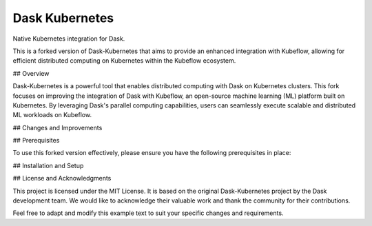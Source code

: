 Dask Kubernetes
===============


.. image:: https://github.com/dask/dask-kubernetes/workflows/CI/badge.svg
   :target: https://github.com/dask/dask-kubernetes/actions?query=workflow%3ACI

.. image:: https://img.shields.io/readthedocs/dask-kubernetes?color=%232980B9&logo=read-the-docs&logoColor=white
   :target: https://kubernetes.dask.org/
   :alt: Read the Docs

.. image:: https://img.shields.io/readthedocs/dask-kubernetes?color=%232980B9&label=developer%20docs&logo=read-the-docs&logoColor=white
   :target: https://kubernetes.dask.org/releasing.html
   :alt: Read the Docs Developer

.. image:: https://img.shields.io/pypi/v/dask-kubernetes
   :target: https://pypi.org/project/dask-kubernetes/
   :alt: PyPI

.. image:: https://img.shields.io/conda/vn/conda-forge/dask-kubernetes
   :target: https://anaconda.org/conda-forge/dask-kubernetes
   :alt: Conda Forge

.. image:: https://img.shields.io/badge/python%20support-3.8%7C3.9%7C3.10-blue
   :target: https://kubernetes.dask.org/en/latest/installing.html#supported-versions
   :alt: Python Support

.. image:: https://img.shields.io/badge/Kubernetes%20support-1.22%7C1.23%7C1.24%7C1.25-blue
   :target: https://kubernetes.dask.org/en/latest/installing.html#supported-versions
   :alt: Kubernetes Support


Native Kubernetes integration for Dask.

This is a forked version of Dask-Kubernetes that aims to provide an enhanced integration with Kubeflow, allowing for efficient distributed computing on Kubernetes within the Kubeflow ecosystem.

## Overview

Dask-Kubernetes is a powerful tool that enables distributed computing with Dask on Kubernetes clusters. This fork focuses on improving the integration of Dask with Kubeflow, an open-source machine learning (ML) platform built on Kubernetes. By leveraging Dask's parallel computing capabilities, users can seamlessly execute scalable and distributed ML workloads on Kubeflow.

## Changes and Improvements

## Prerequisites

To use this forked version effectively, please ensure you have the following prerequisites in place:

## Installation and Setup

## License and Acknowledgments

This project is licensed under the MIT License. It is based on the original Dask-Kubernetes project by the Dask development team. We would like to acknowledge their valuable work and thank the community for their contributions.

Feel free to adapt and modify this example text to suit your specific changes and requirements.
